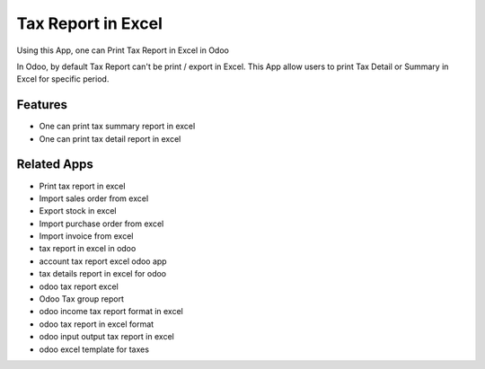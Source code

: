 ===================
Tax Report in Excel
===================

Using this App, one can Print Tax Report in Excel in Odoo

In Odoo, by default Tax Report can't be print / export in Excel.  
This App allow users to print Tax Detail or Summary in Excel for specific period.

Features
========
* One can print tax summary report in excel
* One can print tax detail report in excel

Related Apps
============
* Print tax report in excel
* Import sales order from excel
* Export stock in excel
* Import purchase order from excel
* Import invoice from excel
* tax report in excel in odoo
* account tax report excel odoo app
* tax details report in excel for odoo
* odoo tax report excel
* Odoo Tax group report
* odoo income tax report format in excel
* odoo tax report in excel format
* odoo input output tax report in excel
* odoo excel template for taxes
